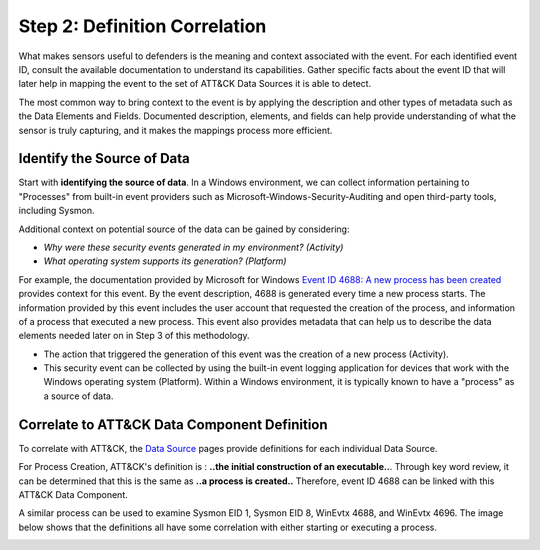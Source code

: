 Step 2: Definition Correlation
===============================

What makes sensors useful to defenders is the meaning and context associated with the
event. For each identified event ID, consult the available documentation to understand
its capabilities. Gather specific facts about the event ID that will later help in
mapping the event to the set of ATT&CK Data Sources it is able to detect.

The most common way to bring context to the event is by applying the description and
other types of metadata such as the Data Elements and Fields. Documented description,
elements, and fields can help provide understanding of what the sensor is truly
capturing, and it makes the mappings process more efficient.

Identify the Source of Data
---------------------------

Start with **identifying the source of data**. In a Windows environment, we can collect
information pertaining to "Processes" from built-in event providers such as
Microsoft-Windows-Security-Auditing and open third-party tools, including Sysmon.

Additional context on potential source of the data can be gained by considering:

- *Why were these security events generated in my environment? (Activity)*
- *What operating system supports its generation? (Platform)*

For example, the documentation provided by Microsoft for Windows `Event ID 4688: A new
process has been created
<https://learn.microsoft.com/en-us/windows/security/threat-protection/auditing/event-4688>`_
provides context for this event. By the event description, 4688 is generated every time
a new process starts. The information provided by this event includes the user account
that requested the creation of the process, and information of a process that executed a
new process. This event also provides metadata that can help us to describe the data
elements needed later on in Step 3 of this methodology.

.. image:: ../_static/msdn_4688_ex.png
   :width: 600

- The action that triggered the generation of this event was the creation of a new
  process (Activity).
- This security event can be collected by using the built-in event logging application
  for devices that work with the Windows operating system (Platform). Within a Windows
  environment, it is typically known to have a "process" as a source of data.

Correlate to ATT&CK Data Component Definition
---------------------------------------------

To correlate with ATT&CK, the `Data Source <https://attack.mitre.org/datasources/>`_
pages provide definitions for each individual Data Source.

.. image:: ../_static/attack_ex_pc.png
   :width: 600

For Process Creation, ATT&CK's definition is : **..the initial construction of an
executable..**. Through key word review, it can be determined that this is the same as
**..a process is created..** Therefore, event ID 4688 can be linked with this ATT&CK
Data Component.

A similar process can be used to examine Sysmon EID 1, Sysmon EID 8, WinEvtx 4688, and
WinEvtx 4696. The image below shows that the definitions all have some correlation with
either starting or executing a process.

.. image:: ../_static/definitioncorrelation_ex.png
   :width: 700
